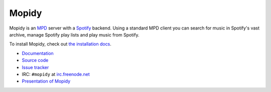 ******
Mopidy
******

Mopidy is an `MPD <http://mpd.wikia.com/>`_ server with a
`Spotify <http://www.spotify.com/>`_ backend. Using a standard MPD client you
can search for music in Spotify's vast archive, manage Spotify play lists and
play music from Spotify.

To install Mopidy, check out
`the installation docs <http://www.mopidy.com/docs/installation/>`_.

* `Documentation <http://www.mopidy.com/>`_
* `Source code <http://github.com/jodal/mopidy>`_
* `Issue tracker <http://github.com/jodal/mopidy/issues>`_
* IRC: ``#mopidy`` at `irc.freenode.net <http://freenode.net/>`_
* `Presentation of Mopidy <http://www.slideshare.net/jodal/mopidy-3380516>`_
